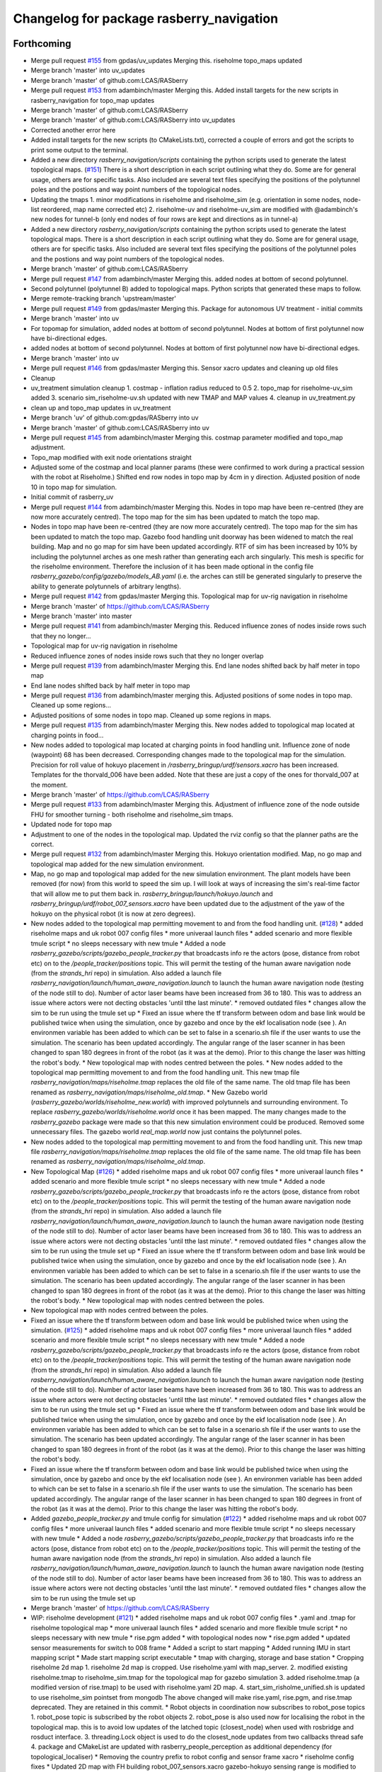 ^^^^^^^^^^^^^^^^^^^^^^^^^^^^^^^^^^^^^^^^^
Changelog for package rasberry_navigation
^^^^^^^^^^^^^^^^^^^^^^^^^^^^^^^^^^^^^^^^^

Forthcoming
-----------
* Merge pull request `#155 <https://github.com/LCAS/RASberry/issues/155>`_ from gpdas/uv_updates
  Merging this. riseholme topo_maps updated
* Merge branch 'master' into uv_updates
* Merge branch 'master' of github.com:LCAS/RASberry
* Merge pull request `#153 <https://github.com/LCAS/RASberry/issues/153>`_ from adambinch/master
  Merging this. Added install targets for the new scripts in rasberry_navigation for topo_map updates
* Merge branch 'master' of github.com:LCAS/RASberry
* Merge branch 'master' of github.com:LCAS/RASberry into uv_updates
* Corrected another error here
* Added install targets for the new scripts (to CMakeLists.txt), corrected a couple of errors and got the scripts to print some output to the terminal.
* Added a new directory `rasberry_navigation/scripts` containing the python scripts used to generate the latest topological maps. (`#151 <https://github.com/LCAS/RASberry/issues/151>`_)
  There is a short description in each script outlining what they do. Some are for general usage, others are for specific tasks.
  Also included are several text files specifying the positions of the polytunnel poles and the postions and way point numbers
  of the topological nodes.
* Updating the tmaps
  1. minor modifications in riseholme and riseholme_sim (e.g. orientation in some nodes, node-list reordered, map name corrected etc)
  2. riseholme-uv and riseholme-uv_sim are modified with @adambinch's new nodes for tunnel-b (only end nodes of four rows are kept and directions as in tunnel-a)
* Added a new directory `rasberry_navigation/scripts` containing the python scripts used to generate the latest topological maps.
  There is a short description in each script outlining what they do. Some are for general usage, others are for specific tasks.
  Also included are several text files specifying the positions of the polytunnel poles and the postions and way point numbers
  of the topological nodes.
* Merge branch 'master' of github.com:LCAS/RASberry
* Merge pull request `#147 <https://github.com/LCAS/RASberry/issues/147>`_ from adambinch/master
  Merging this. added nodes at bottom of second polytunnel.
* Second polytunnel (polytunnel B) added to topological maps. Python scripts that generated these maps to follow.
* Merge remote-tracking branch 'upstream/master'
* Merge pull request `#149 <https://github.com/LCAS/RASberry/issues/149>`_ from gpdas/master
  Merging this. Package for autonomous UV treatment - initial commits
* Merge branch 'master' into uv
* For topomap for simulation, added nodes at bottom of second polytunnel. Nodes at bottom of first polytunnel now have bi-directional edges.
* added nodes at bottom of second polytunnel. Nodes at bottom of first polytunnel now have bi-directional edges.
* Merge branch 'master' into uv
* Merge pull request `#146 <https://github.com/LCAS/RASberry/issues/146>`_ from gpdas/master
  Merging this. Sensor xacro updates and cleaning up old files
* Cleanup
* uv_treatment simulation cleanup
  1. costmap - inflation radius reduced to 0.5
  2. topo_map for riseholme-uv_sim added
  3. scenario sim_riseholme-uv.sh updated with new TMAP and MAP values
  4. cleanup in uv_treatment.py
* clean up and topo_map updates in uv_treatment
* Merge branch 'uv' of github.com:gpdas/RASberry into uv
* Merge branch 'master' of github.com:LCAS/RASberry into uv
* Merge pull request `#145 <https://github.com/LCAS/RASberry/issues/145>`_ from adambinch/master
  Merging this. costmap parameter modified and topo_map adjustment.
* Topo_map modified with exit node orientations straight
* Adjusted some of the costmap and local planner params (these were confirmed to work during a practical session with the robot at Riseholme.)
  Shifted end row nodes in topo map by 4cm in y direction. Adjusted position of node 10 in topo map for simulation.
* Initial commit of rasberry_uv
* Merge pull request `#144 <https://github.com/LCAS/RASberry/issues/144>`_ from adambinch/master
  Merging this. Nodes in topo map have been re-centred (they are now more accurately centred). The topo map for the sim has been updated to match the topo map.
* Nodes in topo map have been re-centred (they are now more accurately centred).
  The topo map for the sim has been updated to match the topo map.
  Gazebo food handling unit doorway has been widened to match the real building.
  Map and no go map for sim have been updated accordingly.
  RTF of sim has been increased by 10% by including the polytunnel arches as one mesh rather than generating each arch singularly.
  This mesh is specific for the riseholme environment. Therefore the inclusion of it has been made optional in the config file `rasberry_gazebo/config/gazebo/models_AB.yaml`
  (i.e. the arches can still be generated singularly to preserve the ability to generate polytunnels of arbitrary lengths).
* Merge pull request `#142 <https://github.com/LCAS/RASberry/issues/142>`_ from gpdas/master
  Merging this. Topological map for uv-rig navigation in riseholme
* Merge branch 'master' of https://github.com/LCAS/RASberry
* Merge branch 'master' into master
* Merge pull request `#141 <https://github.com/LCAS/RASberry/issues/141>`_ from adambinch/master
  Merging this. Reduced influence zones of nodes inside rows such that they no longer…
* Topological map for uv-rig navigation in riseholme
* Reduced influence zones of nodes inside rows such that they no longer overlap
* Merge pull request `#139 <https://github.com/LCAS/RASberry/issues/139>`_ from adambinch/master
  Merging this. End lane nodes shifted back by half meter in topo map
* End lane nodes shifted back by half meter in topo map
* Merge pull request `#136 <https://github.com/LCAS/RASberry/issues/136>`_ from adambinch/master
  merging this. Adjusted positions of some nodes in topo map. Cleaned up some regions…
* Adjusted positions of some nodes in topo map. Cleaned up some regions in maps.
* Merge pull request `#135 <https://github.com/LCAS/RASberry/issues/135>`_ from adambinch/master
  Merging this. New nodes added to topological map located at charging points in food…
* New nodes added to topological map located at charging points in food handling unit.
  Influence zone of node (waypoint) 68 has been decreased.
  Corresponding changes made to the topological map for the simulation.
  Precision for roll value of hokuyo placement in `/rasberry_bringup/urdf/sensors.xacro` has been increased.
  Templates for the thorvald_006 have been added. Note that these are just a copy of the ones for thorvald_007 at the moment.
* Merge branch 'master' of https://github.com/LCAS/RASberry
* Merge pull request `#133 <https://github.com/LCAS/RASberry/issues/133>`_ from adambinch/master
  Merging this. Adjustment of influence zone of the node outside FHU for smoother turning - both riseholme and riseholme_sim tmaps.
* Updated node for topo map
* Adjustment to one of the nodes in the topological map. Updated the rviz config so that the planner paths are the correct.
* Merge pull request `#132 <https://github.com/LCAS/RASberry/issues/132>`_ from adambinch/master
  Merging this. Hokuyo orientation modified. Map, no go map and topological map added for the new simulation environment.
* Map, no go map and topological map added for the new simulation environment.
  The plant models have been removed (for now) from this world to speed the sim up.
  I will look at ways of increasing the sim's real-time factor that will allow me to put them back in.
  `rasberry_bringup/launch/hokuyo.launch` and `rasberry_bringup/urdf/robot_007_sensors.xacro` have been updated
  due to the adjustment of the yaw of the hokuyo on the physical robot (it is now at zero degrees).
* New nodes added to the topological map permitting movement to and from the food handling unit. (`#128 <https://github.com/LCAS/RASberry/issues/128>`_)
  * added riseholme maps and uk robot 007 config files
  * more univeraal launch files
  * added scenario and more flexible tmule script
  * no sleeps necessary with new tmule
  * Added a node `rasberry_gazebo/scripts/gazebo_people_tracker.py` that broadcasts info re the actors (pose, distance from robot etc) on to the `/people_tracker/positions` topic.
  This will permit the testing of the human aware navigation node (from the `strands_hri` repo) in simulation.
  Also added a launch file `rasberry_navigation/launch/human_aware_navigation.launch` to launch the human aware navigation node (testing of the node still to do).
  Number of actor laser beams have been increased from 36 to 180. This was to address an issue where actors were not decting obstacles 'until tthe last minute'.
  * removed outdated files
  * changes allow the sim to be run using the tmule set up
  * Fixed an issue where the tf transform between odom and base link would be published twice when using the simulation, once by gazebo and once by the ekf localisation node (see ). An environmen variable  has been added to  which can be set to false in a scenario.sh file if the user wants to use the simulation. The scenario  has been updated accordingly. The angular range of the laser scanner in  has been changed to span 180 degrees in front of the robot (as it was at the demo). Prior to this change the laser was hitting the robot's body.
  * New topological map with nodes centred between the poles.
  * New nodes added to the topological map permitting movement to and from the food handling unit.
  This new tmap file `rasberry_navigation/maps/riseholme.tmap` replaces the old file of the same name.
  The old tmap file has been renamed as `rasberry_navigation/maps/riseholme_old.tmap`.
  * New Gazebo world (`rasberry_gazebo/worlds/riseholme_new.world`) with improved polytunnels and surrounding environment.
  To replace `rasberry_gazebo/worlds/riseholme.world` once it has been mapped.
  The many changes made to the `rasberry_gazebo` package were made so that this new simulation environment could be produced.
  Removed some unnecessary files. The gazebo world `real_map.world` now just contains the polytunnel poles.
* New nodes added to the topological map permitting movement to and from the food handling unit.
  This new tmap file `rasberry_navigation/maps/riseholme.tmap` replaces the old file of the same name.
  The old tmap file has been renamed as `rasberry_navigation/maps/riseholme_old.tmap`.
* New Topological Map (`#126 <https://github.com/LCAS/RASberry/issues/126>`_)
  * added riseholme maps and uk robot 007 config files
  * more univeraal launch files
  * added scenario and more flexible tmule script
  * no sleeps necessary with new tmule
  * Added a node `rasberry_gazebo/scripts/gazebo_people_tracker.py` that broadcasts info re the actors (pose, distance from robot etc) on to the `/people_tracker/positions` topic.
  This will permit the testing of the human aware navigation node (from the `strands_hri` repo) in simulation.
  Also added a launch file `rasberry_navigation/launch/human_aware_navigation.launch` to launch the human aware navigation node (testing of the node still to do).
  Number of actor laser beams have been increased from 36 to 180. This was to address an issue where actors were not decting obstacles 'until tthe last minute'.
  * removed outdated files
  * changes allow the sim to be run using the tmule set up
  * Fixed an issue where the tf transform between odom and base link would be published twice when using the simulation, once by gazebo and once by the ekf localisation node (see ). An environmen variable  has been added to  which can be set to false in a scenario.sh file if the user wants to use the simulation. The scenario  has been updated accordingly. The angular range of the laser scanner in  has been changed to span 180 degrees in front of the robot (as it was at the demo). Prior to this change the laser was hitting the robot's body.
  * New topological map with nodes centred between the poles.
* New topological map with nodes centred between the poles.
* Fixed an issue where the tf transform between odom and base link would be published twice when using the simulation. (`#125 <https://github.com/LCAS/RASberry/issues/125>`_)
  * added riseholme maps and uk robot 007 config files
  * more univeraal launch files
  * added scenario and more flexible tmule script
  * no sleeps necessary with new tmule
  * Added a node `rasberry_gazebo/scripts/gazebo_people_tracker.py` that broadcasts info re the actors (pose, distance from robot etc) on to the `/people_tracker/positions` topic.
  This will permit the testing of the human aware navigation node (from the `strands_hri` repo) in simulation.
  Also added a launch file `rasberry_navigation/launch/human_aware_navigation.launch` to launch the human aware navigation node (testing of the node still to do).
  Number of actor laser beams have been increased from 36 to 180. This was to address an issue where actors were not decting obstacles 'until tthe last minute'.
  * removed outdated files
  * changes allow the sim to be run using the tmule set up
  * Fixed an issue where the tf transform between odom and base link would be published twice when using the simulation, once by gazebo and once by the ekf localisation node (see ). An environmen variable  has been added to  which can be set to false in a scenario.sh file if the user wants to use the simulation. The scenario  has been updated accordingly. The angular range of the laser scanner in  has been changed to span 180 degrees in front of the robot (as it was at the demo). Prior to this change the laser was hitting the robot's body.
* Fixed an issue where the tf transform between odom and base link would be published twice when using the simulation, once by gazebo and once by the ekf localisation node (see ). An environmen variable  has been added to  which can be set to false in a scenario.sh file if the user wants to use the simulation. The scenario  has been updated accordingly. The angular range of the laser scanner in  has been changed to span 180 degrees in front of the robot (as it was at the demo). Prior to this change the laser was hitting the robot's body.
* Added  `gazebo_people_tracker.py` and tmule config for simulation (`#122 <https://github.com/LCAS/RASberry/issues/122>`_)
  * added riseholme maps and uk robot 007 config files
  * more univeraal launch files
  * added scenario and more flexible tmule script
  * no sleeps necessary with new tmule
  * Added a node `rasberry_gazebo/scripts/gazebo_people_tracker.py` that broadcasts info re the actors (pose, distance from robot etc) on to the `/people_tracker/positions` topic.
  This will permit the testing of the human aware navigation node (from the `strands_hri` repo) in simulation.
  Also added a launch file `rasberry_navigation/launch/human_aware_navigation.launch` to launch the human aware navigation node (testing of the node still to do).
  Number of actor laser beams have been increased from 36 to 180. This was to address an issue where actors were not decting obstacles 'until tthe last minute'.
  * removed outdated files
  * changes allow the sim to be run using the tmule set up
* Merge branch 'master' of https://github.com/LCAS/RASberry
* WIP: riseholme development (`#121 <https://github.com/LCAS/RASberry/issues/121>`_)
  * added riseholme maps and uk robot 007 config files
  * .yaml and .tmap for riseholme topological map
  * more univeraal launch files
  * added scenario and more flexible tmule script
  * no sleeps necessary with new tmule
  * rise.pgm added
  * with topological nodes now
  * rise.pgm added
  * updated sensor measurements for switch to 008 frame
  * Added a script to start mapping
  * Added running IMU in start mapping script
  * Made start mapping script executable
  * tmap with charging, storage and base station
  * Cropping riseholme 2d map
  1. riseholme 2d map is cropped. Use riseholme.yaml with map_server.
  2. modified existing riseholme.tmap to riseholme_sim.tmap for the topological map for gazebo simulation
  3. added riseholme.tmap (a modified version of rise.tmap) to be used with riseholme.yaml 2D map.
  4. start_sim_risholme_unified.sh is updated to use riseholme_sim pointset from mongodb
  The above changed will make rise.yaml, rise.pgm, and rise.tmap deprecated. They are retained in this commit.
  * Robot objects in coordination now subscribes to robot_pose topics
  1. robot_pose topic is subscribed by the robot objects
  2. robot_pose is also used now for localising the robot in the topological map. this is to avoid low updates of the latched topic (closest_node) when used with rosbridge and rosduct interface.
  3. threading.Lock object is used to do the closest_node updates from two callbacks thread safe
  4. package and CMakeList are updated with rasberry_people_perception as additional dependency (for topological_localiser)
  * Removing the country prefix to robot config and sensor frame xacro
  * riseholme config fixes
  * Updated 2D map with FH building
  robot_007_sensors.xacro gazebo-hokuyo sensing range is modified to -135 to 85 degrees
  * adopted for server
  * SCENARIO_NAME is used for coordination config file in tmule config
  map_config_riseholme.yaml modified with nodes from the latest riseholme tmap.
  * load local config
  * fix for idle_robots without have topo_nav ready robots
  if a robot_name is in the map_config_scenario.yaml file, it was assumed to be idle. If the physical/simulated robot was not initialised its closest_node would be "none" and therefore wouldn't be considered while closest_robot to a task. now such robots wont be added to idle_robots and therefore tasks won't be removed from Queue unnecessarily.
  * New riseholme no_go map (with FH unit building)
  * local changes
  * added marvel and no go
  * shifted the map globally by 10cm!
  * some simple nav parameters that worked better, not great though
  * self.pose not to be updated from _update_closest_cb
  * added cache for topological_map (if server becomes unavailable)
  * fix for picker_node being None in add_task
  1. The actual fix is in picker_state_monitor, where the picker nodes are
  intialised as "none" now rather than None
  2. picker_marvel_localiser now checks for "none" rather than None before
  publishing closest and current nodes
  3. coordinator and robot in rasberry_coordination need values for
  static_nodes (storage etc) of the map.
  * fix: Task not added if picker is not localised
  1. If a picker who is not localised in the topomap is calling a robot, it is ignored and the callarobot state of the picker is reset to INIT
  2. fix in threading.Lock() usage for closest_node of robots
  3. fix for self._topo_nav.get_result() giving None
  * don't run picker localisation in robot
  * persistent topics updated
  * laser position centred
  * added .rasberryrc example file
  * angles shifted for center laser
  * params from riseholme demo
* Merge branch 'riseholme' of github.com:adambinch/RASberry
* Added a node `rasberry_gazebo/scripts/gazebo_people_tracker.py` that broadcasts info re the actors (pose, distance from robot etc) on to the `/people_tracker/positions` topic.
  This will permit the testing of the human aware navigation node (from the `strands_hri` repo) in simulation.
  Also added a launch file `rasberry_navigation/launch/human_aware_navigation.launch` to launch the human aware navigation node (testing of the node still to do).
  Number of actor laser beams have been increased from 36 to 180. This was to address an issue where actors were not decting obstacles 'until tthe last minute'.
* added riseholme maps and uk robot 007 config files
* Merge pull request `#120 <https://github.com/LCAS/RASberry/issues/120>`_ from gpdas/master
  Merging this. Post Noway workshop demo Cleanup
* CMakeLists.txt and package.xml updated with dependencies and install targets
* Merge branch 'master' of github.com:LCAS/RASberry
* Merge branch 'master' into master
* Merge pull request `#119 <https://github.com/LCAS/RASberry/issues/119>`_ from tuandle/master
  Selectively choose config file for localization
* fix group tag
* Merge branch 'master' of github.com:LCAS/RASberry
* selectively choose config file for localization base on usage of imu
* Merge pull request `#115 <https://github.com/LCAS/RASberry/issues/115>`_ from tuandle/master
  WIP properly fuse IMU measurements (including orientation, gyro and acceleration) for localization
* properly fuse imu measurements
* Merge pull request `#2 <https://github.com/LCAS/RASberry/issues/2>`_ from LCAS/master
  Sync latest version of demo
* Merge pull request `#114 <https://github.com/LCAS/RASberry/issues/114>`_ from gpdas/master
  merging this. fixes to imu and marvel to topo localisation
* imu0: imu/data in norway_imu_ekf.yaml
* Merge branch 'master' of github.com:LCAS/RASberry
* readded amcl
* wip to get robot up and running (`#112 <https://github.com/LCAS/RASberry/issues/112>`_)
  * tmux shell script updates
  * IMU EKF params correction. teleoperation enabled with robot launch
* Merge branch 'master' into master
* IMU EKF params correction. teleoperation enabled with robot launch
* Rasberry Topological Navigation testcase (`#101 <https://github.com/LCAS/RASberry/issues/101>`_)
  * Rasberry Topological Navigation testcase
  * Rasberry Topological Navigation testcase
* Merge branch 'master' of https://github.com/LCAS/RASberry
* wip
* Merge pull request `#111 <https://github.com/LCAS/RASberry/issues/111>`_ from gpdas/master
  merging this. tweaks in the tmule configs
* cropped map
* Merge pull request `#1 <https://github.com/LCAS/RASberry/issues/1>`_ from LCAS/master
  sync with LCAS
* WIP: initial framework for task coordination (`#69 <https://github.com/LCAS/RASberry/issues/69>`_)
  * initial framework for task coordination
  * rosduct setuo
  * better namespacing
  * added install target
  * robot_pose
  * delete obsolete file
  * Initial crude implementation of robot assignment for tray collection
  1. AddTask add a Task with start_node_id=picker_node
  2. A Robot class with
  - CollectTray.action. No proper feedback or result at this stage
  - tray_loaded and tray_unloaded services - to trigger next stage of CollectTrayAction
  3. Some basic framework for picker localisation in topo_map from picker_pose - may not be needed if picker_localisation is based on topo_map
  * Adding missing action files
  * rosduct setup for toponav and actions
  * moved callarobot
  * working rosduct ready for testing
  * added topo localisation
  * update callarobot
  * Updates to CollectTray action service
  CollectTray feedback has been modified to include route info which would be available from topological_navigation action
  * Initial implemetation of Picker state monitor and publisher
  Picker states are received and picker states are stored
  New state setting not working at this stage, but basic framework is there.
  * minor
  * cleaning up picker state monitor
  picker's states are received. when state is reset from web interface, the received msg is also used to reset internal state of a picker
  a picker's state can be set using set_state
  all pickers are assumed to be in the format "pickerxy" and the people_perception node would be giving picker positions in /pickerxx/posestamped etc.
  * Coorindator updates:
  1. picker_state_monitor now can monitor and set states in CAR
  2. task assignmment - closest robot is found now
  Pending:
  1. task assignment from picker_state_monitor
  2. task cancellation if picker cancels the task
  3. picker state changes based on robot progress
  * Scheduler - Mostly there, still some bugs to be fixed
  Flow:
  1. picker_state_monitor listens to picker states and localisation topics.
  2. add_task in coordinator is called when the picker calls a robot (CAR)
  3. coordinator selects each task, if idle_robots available. selet the closest robot
  4. collect_tray action in the robot is called
  5. robot goes to picker location. waits for loading. once loaded goes to storage. waits for unloading.
  6. robot sends collect_tray feedbacks, which are modified by coordinator as task updates to picker_state_monitor.
  7. picker_state_monitor sets picker states in CAR using these feedbacks
  Known issues:
  1. When the picker_state_monitor is initialised, if any picker state was not INIT and was reset through CAR web interface, tasks are not added for any pickers
  2. robot does not seem to wait for loading state change
  Other important updates:
  1. start_sim.sh updated for launching different necessary components for the coordination simulation
  2. topological_navigation.launch from topological_navigation package has been split into two launch files - map_manager_central and topological_navigation_robot. they will be launched at different places.
  3. picker topic name spaces corrected in people_perception
  4. topological_localiser had a wrong class name, which is fixed now.
  5. ultrasonic_localisation.launch in people_perception is modified with arguments
  6. New service srv/CancelTask.srv
  7. new message msg/TaskUpdates.msg
  8. action/CollectTray.action modified with task_id field in both feedback and result for meaningful feedback to picker_monitor
  9. CMakeLists.txt is updated with msg and srv components
  * Fixes and more fixes. Mostly working except cancellation between task execution.
  1. State ACCEPTED corrected to ACCEPT
  2. picker_prev_state updates were not proper. fixed
  3. a hack to get things work with the name sapces. topological navigation related topics/services/actions are in the root namespace while all other robot related things in rasberry_coordination are in /robot_id/ namespace. everything sho$
  4. fixed issues in tray_loaded_cb and tray_unloaded_cb
  5. feedback fixed in wait_for_laoding and wait_for_unloading
  6. topological navigation result was not properly read from go_to_picker and go_to_storage
  7. tray loaded status from robot after maxed out load delay is now used for picker state change
  8. now avoids multiple tasks when new car_events arrive with same now:called prev:init
  known issues:
  1. cancellation of tasks
  * Task addition, waiting for robot to be free, picker state changes with action progress/CAR updates are working.
  Another fixed node base_station added. collect_tray action involves the following topo_nav actions to_picker -> to_storage -> to_base_station
  TODO: Collect_Tray action cancellation
  * Fixed waypoints (base station, storage and charging) for norway_poles added
  * Cleaning up by adding specific simulation launch script
  1. config files for coordination/sample_task_executor node
  2. poles world file renamed to norway_poles from norwayPolytunnel
  3. tmap for the unidirectional rows and other static nodes is added - norway_poles.tmap / pointset: norway_poles
  4. rviz configuration with two picker poses
  5. single shell script to load tmux windows for all necessary modules
  * Bash shell scripts to start tmux sessions with coorindation running in server
  1. Shell scripts in rasberry_bringup/scripts - run as rosrun rasberry_bringup start_sim_norway_poles_xxx.sh
  2. rosduct launch files for defining connection to rosbridge in coordination server. robot_websocket_adapter.launch which in turn includes the other robot_websocket_xxx.launch files
  * Rosduct websocket launch files for running at the coordination server side
  examples usage is already in the rasberry_bringup/start_sim_norway_poles_server.sh
  * Updating maps in navigation from gazebo
  maps directory in _gazebo to be removed later and will be replaced by maps dir in _navigation
  * tmux scripts for robots updated with rasberry_localisation.launch and simple_sim=false
* Wip tmule (`#98 <https://github.com/LCAS/RASberry/issues/98>`_)
  * WIP: tmule for norway_poles demo
  1. tmule config files for launching actual robot and simulation - norway_poles and norway_poles_sim
  2. parameterised ability launch files (these needs work):
  - rasberry_bringup/robot_bringup.launch
  - rasberry_navigation/localisation.launch
  - rasberry_move_base/map_server.launch (will be coming separately from PR97)
  - rasberrymove_base/move_base_dwa.launch (this needs some rework and should come from PR97 soon)
  3. map files moved from rasberry_gazebo to rasberry_navigation
  * tmule config file changes
  1. config files updated with delays - simulation configuration (norway_poles_sim) tested and launching all windows.
  2. robot_bringup.launch now launches the gazebo world as well
  3. norway_poles is the name to be used with all files related the demo
  known issues:
  1.  high delay 10-20s in all terminals. this could be fine tuned later
  2.  even after sending terminate, some of ros processes were not killed
* Merge branch 'master' of github.com:LCAS/RASberry
* Merge pull request `#97 <https://github.com/LCAS/RASberry/issues/97>`_ Now using seperate map_server.launch with no_go_map
  Merging this.
  Cleaningup of launch files - this pr separates `amcl` and `map_server` from `move_base` launch files. A separate launch file is already there for `amcl` and a map_server launch file (modified in this PR) in rasberry_move_base.
* Merge pull request `#1 <https://github.com/LCAS/RASberry/issues/1>`_ from gpdas/pr97
  @YiannisMenex merging some additional changes in the movebase launch files
* further changes in movebase launch files
  1. amcl, map_server are no longer launched from any of the movebase launch files
  2. norway_topo_nav.launch is removed - should be replaced with a tmule config in future
* Now using seperate map_server.launch with no_go_map
  -Removed map_server from move_base_dwa.launch (+ the needed arguments)
  -Editted the map_server.launch to also include the no_go_map
  -Added the no_go_map file (pgm + yaml) in rasberry_gazebo/maps
  -New layer "no_go_layer" in costmap_common_params.yaml
  -Added the no_go_map layer ("no_go_layer") in global_costmap
* Merge branch 'master' of github.com:LCAS/RASberry
* Norway topo-nav for simulation (`#89 <https://github.com/LCAS/RASberry/issues/89>`_)
  * Norway topo-nav for simulation
  The launch file that launches everything is the rasberry_navigation/launch/norway_topological_navigation.launch.
  MongoDB must be launched before launching this file, using ''rosparam set use_sim_time true''.
  Norway simulation files for topo-nav also created (amcl, costmap, move_base, norway_world.launch, new map/tmap/yaml files)
  * Removed mongoDB
  * Exposed params on existing launch files for topo-nav
  -Created new launch file that launches the topological navigation, with arguments "db_path" and "topo_map".
  -Removed duplicate files and exposed some parameteres of the already existing launch files.
  *Launch files with exposed args:
  -rasberry_bringup rasberry_simulation.launch
  -rasberry_gazebo world.launch (switched world_name from "value" to "default")
  -rasberry_move_base amcl.launch
  -rasberry_move_base move_base_dwa.launch
* Merge branch 'master' of github.com:LCAS/RASberry
* Merge pull request `#84 <https://github.com/LCAS/RASberry/issues/84>`_ from ThomasDegallaix/master
  First commit of topoNav testcases
* Rasberry Navigations testcase
* Topological navigation testcase
* Testcase update
* nw
* new_work
* First commit of topoNav testcases
* First commit for the topological navigation testcases
* w.i.p.
* correct email
* Contributors: Adam Binch, Alexander Gabriel, Gautham P Das, Jaime Pulido Fentanes, Johnmenex, LCASABU02, Marc Hanheide, ThomasDegallaix, Tuan Le, Yiannis Menexes, adambinch, gpdas, jailander, thorvald, tuandle

0.0.4 (2018-07-18)
------------------

0.0.3 (2018-07-16)
------------------

0.0.2 (2018-05-21)
------------------
* Merge branch 'master' of https://github.com/LCAS/RASberry
* Merge branch 'master' of https://github.com/LCAS/RASberry into topo_nav
* Merge pull request `#30 <https://github.com/LCAS/RASberry/issues/30>`_ from Jailander/master
  Removing unnecessary files and adding launch file for GPSs
* Merge pull request `#29 <https://github.com/LCAS/RASberry/issues/29>`_ from tuandle/master
  merge rasberry_navigation
* removing unnecessary files
* dual_ekf_navsat_2gps.launch output: odometry from r_l fusing onlu imu and robot's odom;output from navsat_transform_node includes original gps measurements and filtered measurements
* first tried to setup 2 gps for r_l
* Adding param templates and template launch files for localisation filters
* Contributors: Jaime Pulido Fentanes, eirikgarsol, gpdas, tuandle

0.0.1 (2018-03-05)
------------------
* navigation added
* Contributors: Marc Hanheide
